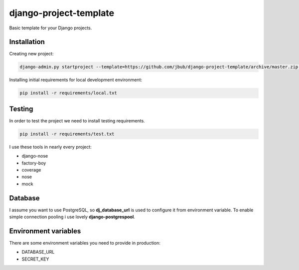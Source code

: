 =========================
 django-project-template
=========================

Basic template for your Django projects.

Installation
------------

Creating new project:

.. code-block:: bash

    django-admin.py startproject --template=https://github.com/jbub/django-project-template/archive/master.zip project_name

Installing initial requirements for local development environment:

.. code-block:: bash

    pip install -r requirements/local.txt


Testing
-------

In order to test the project we need to install testing requirements.

.. code-block:: bash

    pip install -r requirements/test.txt


I use these tools in nearly every project:

- django-nose
- factory-boy
- coverage
- nose
- mock

Database
--------

I assume you want to use PostgreSQL, so **dj_database_url** is used to configure it from environment
variable. To enable simple connection pooling i use lovely **django-postgrespool**.

Environment variables
---------------------

There are some environment variables you need to provide in production:

- DATABASE_URL
- SECRET_KEY
